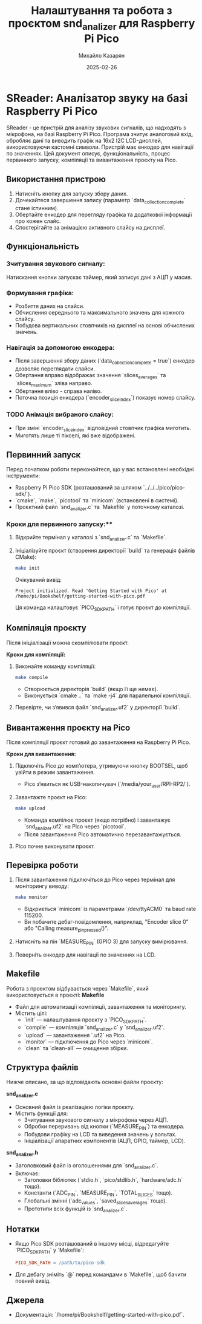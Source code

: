 #+TITLE: Налаштування та робота з проєктом snd_analizer для Raspberry Pi Pico
#+AUTHOR: Михайло Казарян
#+DATE: 2025-02-26
#+STARTUP: overview

* SReader: Аналізатор звуку на базі Raspberry Pi Pico
SReader - це пристрій для аналізу звукових сигналів, що надходять з мікрофона, на базі Raspberry Pi Pico. Програма зчитує аналоговий вхід, обробляє дані та виводить графік на 16x2 I2C LCD-дисплей, використовуючи кастомні символи. Пристрій має енкодер для навігації по значеннях. Цей документ описує, функціональність, процес
первинного запуску, компіляції та вивантаження проєкту на Pico.

** Використання пристрою
1. Натисніть кнопку для запуску збору даних.
2. Дочекайтеся завершення запису (параметр `data_collection_complete` стане істинним).
3. Обертайте енкодер для перегляду графіка та додаткової інформації про кожен слайс.
4. Спостерігайте за анімацією активного слайсу на дисплеї.

** Функціональність
*** Зчитування звукового сигналу:
Натискання кнопки запускає таймер, який записує дані з АЦП у масив.
*** Формування графіка:
  - Розбиття даних на слайси.
  - Обчислення середнього та максимального значень для кожного слайсу.
  - Побудова вертикальних стовпчиків на дисплеї на основі обчислених значень.
*** Навігація за допомогою енкодера:
  - Після завершення збору даних (`data_collection_complete = true`) енкодер дозволяє переглядати слайси.
  - Обертання вправо відображає значення `slices_averages` та `slices_maximum` зліва направо.
  - Обертання вліво - справа наліво.
  - Поточна позиція енкодера (`encoder_slice_index`) показує номер слайсу.
*** TODO Анімація вибраного слайсу:
  - При зміні `encoder_slice_index` відповідний стовпчик графіка миготить.
  - Миготять лише ті пікселі, які вже відображені.

** Первинний запуск
Перед початком роботи переконайтеся, що у вас встановлені необхідні інструменти:
- Raspberry Pi Pico SDK (розташований за шляхом `../../../pico/pico-sdk/`).
- `cmake`, `make`, `picotool` та `minicom` (встановлені в системі).
- Проєктний файл `snd_analizer.c` та `Makefile` у поточному каталозі.

*** Кроки для первинного запуску:**
1. Відкрийте термінал у каталозі з `snd_analizer.c` та `Makefile`.
2. Ініціалізуйте проєкт (створення директорії `build` та генерація файлів CMake):
   #+BEGIN_SRC sh :results output
   make init
   #+END_SRC
   Очікуваний вивід:
   #+BEGIN_EXAMPLE
   Project initialized. Read 'Getting Started with Pico' at /home/pi/Bookshelf/getting-started-with-pico.pdf
   #+END_EXAMPLE
   Ця команда налаштовує `PICO_SDK_PATH` і готує проєкт до компіляції.

** Компіляція проєкту
Після ініціалізації можна скомпілювати проєкт.

**Кроки для компіляції:**
1. Виконайте команду компіляції:
   #+BEGIN_SRC sh :results output
   make compile
   #+END_SRC
   - Створюється директорія `build` (якщо її ще немає).
   - Виконується `cmake ..` та `make -j4` для паралельної компіляції.
2. Перевірте, чи з’явився файл `snd_analizer.uf2` у директорії `build`.

** Вивантаження проєкту на Pico
Після компіляції проєкт готовий до завантаження на Raspberry Pi Pico.

**Кроки для вивантаження:**
1. Підключіть Pico до комп’ютера, утримуючи кнопку BOOTSEL, щоб увійти в режим завантаження.
   - Pico з’явиться як USB-накопичувач (`/media/your_user/RPI-RP2/`).
2. Завантажте проєкт на Pico:
   #+BEGIN_SRC sh :results output
   make upload
   #+END_SRC
   - Команда компілює проєкт (якщо потрібно) і завантажує `snd_analizer.uf2` на Pico через `picotool`.
   - Після завантаження Pico автоматично перезавантажується.
3. Pico почне виконувати проєкт.

** Перевірка роботи
1. Після завантаження підключіться до Pico через термінал для моніторингу виводу:
   #+BEGIN_SRC sh :results output
   make monitor
   #+END_SRC
   - Відкриється `minicom` із параметрами `/dev/ttyACM0` та baud rate 115200.
   - Ви побачите дебаг-повідомлення, наприклад, "Encoder slice 0" або "Calling measure_pin_pressed()".
2. Натисніть на пін `MEASURE_PIN` (GPIO 3) для запуску вимірювання.
3. Поверніть енкодер для навігації по значеннях на LCD.

** Makefile
Робота з проектом відбувається через `Makefile`, який використовується в проєкті:
**Makefile**
- Файл для автоматизації компіляції, завантаження та моніторингу.
- Містить цілі:
  - `init` — налаштування проєкту з `PICO_SDK_PATH`.
  - `compile` — компіляція `snd_analizer.c` у `snd_analizer.uf2`.
  - `upload` — завантаження `.uf2` на Pico.
  - `monitor` — підключення до Pico через `minicom`.
  - `clean` та `clean-all` — очищення збірки.
** Структура файлів
Нижче описано, за що відповідають основні файли проєкту:

**snd_analizer.c**
- Основний файл із реалізацією логіки проєкту.
- Містить функції для:
  - Зчитування звукового сигналу з мікрофона через АЦП.
  - Обробки переривань від кнопки (`MEASURE_PIN`) та енкодера.
  - Побудови графіку на LCD та виведення значень у вольтах.
  - Ініціалізації апаратних компонентів (АЦП, GPIO, таймер, LCD).

**snd_analizer.h**
- Заголовковий файл із оголошеннями для `snd_analizer.c`.
- Включає:
  - Заголовки бібліотек (`stdio.h`, `pico/stdlib.h`, `hardware/adc.h` тощо).
  - Константи (`ADC_PIN`, `MEASURE_PIN`, `TOTAL_SLICES` тощо).
  - Глобальні змінні (`adc_values`, `saved_slices_averages` тощо).
  - Прототипи всіх функцій із `snd_analizer.c`.
** Нотатки
- Якщо Pico SDK розташований в іншому місці, відредагуйте `PICO_SDK_PATH` у `Makefile`:
  #+BEGIN_SRC makefile
  PICO_SDK_PATH = /path/to/pico-sdk
  #+END_SRC
- Для дебагу зніміть `@` перед командами в `Makefile`, щоб бачити повний вивід.

** Джерела
- Документація: `/home/pi/Bookshelf/getting-started-with-pico.pdf`.
